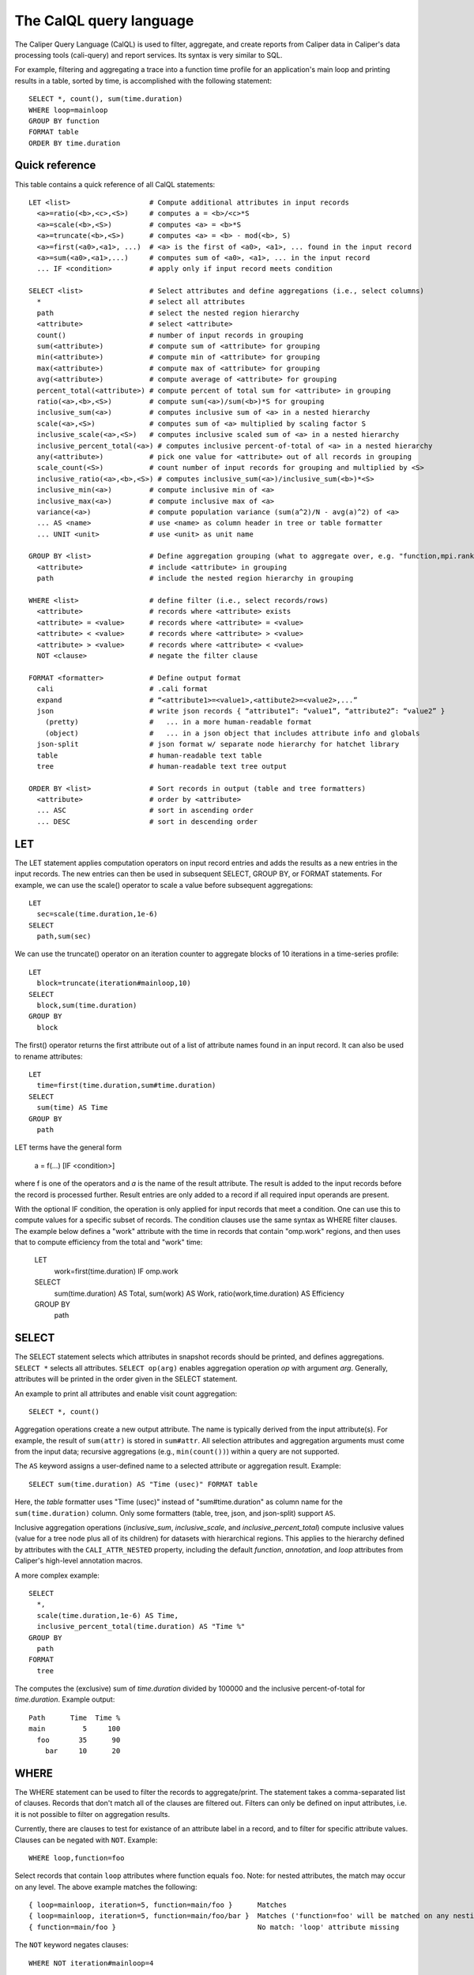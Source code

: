 The CalQL query language
================================

The Caliper Query Language (CalQL) is used to filter, aggregate, and
create reports from Caliper data in Caliper's data processing tools
(cali-query) and report services. Its syntax is very similar to SQL.

For example, filtering and aggregating a trace into a function time
profile for an application's main loop and printing results in a
table, sorted by time, is accomplished with the following statement:
::

  SELECT *, count(), sum(time.duration)
  WHERE loop=mainloop
  GROUP BY function
  FORMAT table
  ORDER BY time.duration

Quick reference
--------------------------------

This table contains a quick reference of all CalQL statements:

::

  LET <list>                   # Compute additional attributes in input records
    <a>=ratio(<b>,<c>,<S>)     # computes a = <b>/<c>*S
    <a>=scale(<b>,<S>)         # computes <a> = <b>*S
    <a>=truncate(<b>,<S>)      # computes <a> = <b> - mod(<b>, S)
    <a>=first(<a0>,<a1>, ...)  # <a> is the first of <a0>, <a1>, ... found in the input record
    <a>=sum(<a0>,<a1>,...)     # computes sum of <a0>, <a1>, ... in the input record
    ... IF <condition>         # apply only if input record meets condition

  SELECT <list>                # Select attributes and define aggregations (i.e., select columns)
    *                          # select all attributes
    path                       # select the nested region hierarchy
    <attribute>                # select <attribute>
    count()                    # number of input records in grouping
    sum(<attribute>)           # compute sum of <attribute> for grouping
    min(<attribute>)           # compute min of <attribute> for grouping
    max(<attribute>)           # compute max of <attribute> for grouping
    avg(<attribute>)           # compute average of <attribute> for grouping
    percent_total(<attribute>) # compute percent of total sum for <attribute> in grouping
    ratio(<a>,<b>,<S>)         # compute sum(<a>)/sum(<b>)*S for grouping
    inclusive_sum(<a>)         # computes inclusive sum of <a> in a nested hierarchy
    scale(<a>,<S>)             # computes sum of <a> multiplied by scaling factor S
    inclusive_scale(<a>,<S>)   # computes inclusive scaled sum of <a> in a nested hierarchy
    inclusive_percent_total(<a>) # computes inclusive percent-of-total of <a> in a nested hierarchy
    any(<attribute>)           # pick one value for <attribute> out of all records in grouping
    scale_count(<S>)           # count number of input records for grouping and multiplied by <S>
    inclusive_ratio(<a>,<b>,<S>) # computes inclusive_sum(<a>)/inclusive_sum(<b>)*<S>
    inclusive_min(<a>)         # compute inclusive min of <a>
    inclusive_max(<a>)         # compute inclusive max of <a>
    variance(<a>)              # compute population variance (sum(a^2)/N - avg(a)^2) of <a>
    ... AS <name>              # use <name> as column header in tree or table formatter
    ... UNIT <unit>            # use <unit> as unit name

  GROUP BY <list>              # Define aggregation grouping (what to aggregate over, e.g. "function,mpi.rank")
    <attribute>                # include <attribute> in grouping
    path                       # include the nested region hierarchy in grouping

  WHERE <list>                 # define filter (i.e., select records/rows)
    <attribute>                # records where <attribute> exists
    <attribute> = <value>      # records where <attribute> = <value>
    <attribute> < <value>      # records where <attribute> > <value>
    <attribute> > <value>      # records where <attribute> < <value>
    NOT <clause>               # negate the filter clause

  FORMAT <formatter>           # Define output format
    cali                       # .cali format
    expand                     # “<attribute1>=<value1>,<attibute2>=<value2>,...”
    json                       # write json records { “attribute1”: “value1”, “attribute2”: “value2” }
      (pretty)                 #   ... in a more human-readable format
      (object)                 #   ... in a json object that includes attribute info and globals
    json-split                 # json format w/ separate node hierarchy for hatchet library
    table                      # human-readable text table
    tree                       # human-readable text tree output

  ORDER BY <list>              # Sort records in output (table and tree formatters)
    <attribute>                # order by <attribute>
    ... ASC                    # sort in ascending order
    ... DESC                   # sort in descending order

LET
--------------------------------

The LET statement applies computation operators on input record entries
and adds the results as a new entries in the input records. The new entries
can then be used in subsequent SELECT, GROUP BY, or FORMAT statements.
For example, we can use the scale() operator to scale a value before
subsequent aggregations::

  LET
    sec=scale(time.duration,1e-6)
  SELECT
    path,sum(sec)

We can use the truncate() operator on an iteration counter to
aggregate blocks of 10 iterations in a time-series profile::

  LET
    block=truncate(iteration#mainloop,10)
  SELECT
    block,sum(time.duration)
  GROUP BY
    block

The first() operator returns the first attribute out of a list of attribute
names found in an input record. It can also be used to rename attributes::

  LET
    time=first(time.duration,sum#time.duration)
  SELECT
    sum(time) AS Time
  GROUP BY
    path

LET terms have the general form

  a = f(...) [IF <condition>]

where f is one of the operators and `a` is the name of the result attribute.
The result is added to the input records before the record is processed further.
Result entries are only added to a record if all required input operands are
present.

With the optional IF condition, the operation is only applied for input records
that meet a condition. One can use this to compute values for a specific
subset of records. The condition clauses use the same syntax as WHERE filter
clauses. The example below defines a "work" attribute with the time in
records that contain "omp.work" regions, and then uses that to compute
efficiency from the total and "work" time:

  LET
    work=first(time.duration) IF omp.work
  SELECT
    sum(time.duration)        AS Total,
    sum(work)                 AS Work,
    ratio(work,time.duration) AS Efficiency
  GROUP BY
    path

SELECT
--------------------------------

The SELECT statement selects which attributes in snapshot records
should be printed, and defines aggregations. ``SELECT *`` selects all
attributes. ``SELECT op(arg)`` enables aggregation operation `op` with
argument `arg`. Generally, attributes will be printed in the order
given in the SELECT statement.

An example to print all attributes and enable visit count aggregation::

  SELECT *, count()

Aggregation operations create a new output attribute. The name is typically
derived from the input attribute(s). For example, the result of ``sum(attr)``
is stored in ``sum#attr``. All selection attributes and aggregation
arguments must come from the input data; recursive
aggregations (e.g., ``min(count())``) within a query are not supported.

The ``AS`` keyword assigns a user-defined name to a selected attribute
or aggregation result. Example::

  SELECT sum(time.duration) AS "Time (usec)" FORMAT table

Here, the `table` formatter uses "Time (usec)" instead of "sum#time.duration" as
column name for the ``sum(time.duration)`` column. Only some
formatters (table, tree, json, and json-split) support ``AS``.

Inclusive aggregation operations (`inclusive_sum`, `inclusive_scale`, and
`inclusive_percent_total`) compute inclusive values (value for a tree node
plus all of its children) for datasets with hierarchical regions. This
applies to the hierarchy defined by attributes with the
``CALI_ATTR_NESTED`` property, including the default `function`,
`annotation`, and `loop` attributes from Caliper's high-level annotation macros.

A more complex example::

  SELECT
    *,
    scale(time.duration,1e-6) AS Time,
    inclusive_percent_total(time.duration) AS "Time %"
  GROUP BY
    path
  FORMAT
    tree

The computes the (exclusive) sum of `time.duration` divided by 100000 and the inclusive
percent-of-total for `time.duration`. Example output::

  Path      Time  Time %
  main         5     100
    foo       35      90
      bar     10      20

WHERE
--------------------------------

The WHERE statement can be used to filter the records to aggregate/print.
The statement takes a comma-separated list of clauses. Records that don't
match all of the clauses are filtered out. Filters can only be defined on
input attributes, i.e. it is not possible to filter on aggregation
results.

Currently, there are clauses to test for existance of an attribute
label in a record, and to filter for specific attribute
values. Clauses can be negated with ``NOT``. Example: ::

  WHERE loop,function=foo

Select records that contain ``loop`` attributes where function equals
``foo``. Note: for nested attributes, the match may occur on any
level. The above example matches the following::

  { loop=mainloop, iteration=5, function=main/foo }      Matches
  { loop=mainloop, iteration=5, function=main/foo/bar }  Matches ('function=foo' will be matched on any nesting level)
  { function=main/foo }                                  No match: 'loop' attribute missing

The ``NOT`` keyword negates clauses: ::

  WHERE NOT iteration#mainloop=4

matches every record where ``iteration#mainloop`` is not 4 (including
records without ``iteration#mainloop`` attributes.

GROUP BY
--------------------------------

The GROUP BY statement defines the `aggregation key` for aggregation
operations. The aggregation key defines for which attributes separate
(aggregate) records will be kept. That is, the aggregator will
generate an aggregate record for each unique combination of key values
found in the input records.  The values of the aggregation attributes
in the input records will be accumulated and appended to the aggregate
record.

Consider the following table of input records::

  function loop     iteration
           mainloop
  foo      mainloop         0
  bar      mainloop         0
  foo      mainloop         1
  bar      mainloop         1
  foo      mainloop         2
  bar      mainloop         2


With this input, the following GROUP BY statement will create a
function profile::

  SELECT *, count() GROUP BY function

  function count
  foo          3
  bar          3

FORMAT
--------------------------------

The FORMAT statement selects the output format option. Caliper can
produce machine-readable (e.g., json or Caliper's own csv-style) or
human-readable output (text tables or a tree representation).

See :doc:`OutputFormats` for a list of available formatters.

ORDER BY
--------------------------------

Sort output records by the given sort criteria. The statement defines
a list of attributes to sort output records by. Records can be sorted
ascending (using the ASC keyword) or descending (using DESC).
Sorting is available in the "tree" and "table" formatters.

The following example prints a iteration/function profile ordered by
time and iteration number. Note that one must use the original
attribute name and not an alias assigned with ``AS``: ::

  SELECT
    *,
    sum(time.inclusive.duration) AS Time
  FORMAT
    table
  ORDER BY
    sum#time.inclusive.duration DESC,
    iteration#mainloop

  function loop     iteration#mainloop     Time
  main                                   100000
  main     mainloop                       80000
  main/foo mainloop                  0     2500
  main     mainloop                  0     1500
  main/foo mainloop                  1     3500
  main     mainloop                  1     2000
  main     mainloop                  2     1000
  main/foo mainloop                  2      600
  ...
